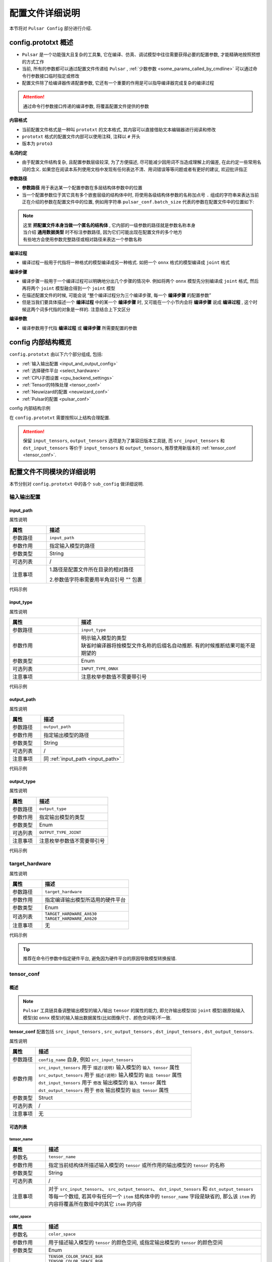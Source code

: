 .. _config_details:

============================
配置文件详细说明
============================

本节将对 ``Pulsar Config`` 部分进行介绍.

------------------------------------
config.prototxt 概述
------------------------------------

- ``Pulsar`` 是一个功能强大且复杂的工具集, 它在编译、仿真、调试模型中往往需要获得必要的配置参数, 才能精确地按照预想的方式工作
- 当前, 所有的参数都可以通过配置文件传递给 ``Pulsar`` , :ref:`少数参数 <some_params_called_by_cmdline>` 可以通过命令行参数接口临时指定或修改
- 配置文件除了给编译器传递配置参数, 它还有一个重要的作用是可以指导编译器完成复杂的编译过程

.. mermaid::

  graph LR
    config_prototxt[配置文件]
    command_line[命令行参数]
    input_model[输入模型1<br/>输入模型2<br/>...<br/>输入模型N] ----> super_pulsar[Pulsar]
    super_pulsar ----> output_model[输出模型]
    config_prototxt -.-> |传递编译参数| super_pulsar
    command_line -.-> |设置且覆盖编译参数| super_pulsar

.. attention::

    通过命令行参数接口传递的编译参数, 将覆盖配置文件提供的参数

**内容格式**

- 当前配置文件格式是一种叫 ``prototxt`` 的文本格式, 其内容可以直接借助文本编辑器进行阅读和修改
- ``prototxt`` 格式的配置文件内部可以使用注释, 注释以 ``#`` 开头
- 版本为 ``proto3``

**名词约定**

- 由于配置文件结构复杂, 且配置参数层级较深, 为了方便描述, 尽可能减少因用词不当造成理解上的偏差, 在此约定一些常用名词的含义. 如果您在阅读本系列使用文档中发现有任何表达不清、用词错误等等问题或者有更好的建议, 欢迎批评指正

**参数路径**

- **参数路径** 用于表达某一个配置参数在多层结构体参数中的位置
- 当一个配置参数位于其它具有多个嵌套层级的结构体中时, 将使用各级结构体参数的名称加点号 ``.`` 组成的字符串来表达当前正在介绍的参数在配置文件中的位置, 例如用字符串 ``pulsar_conf.batch_size`` 代表的参数在配置文件中的位置如下:

  .. code-block:: sh
    :name: input_conf_items
    :linenos:
    
    pulsar_conf { # 编译器相关配置
      batch_size: 1
    }

.. note::

  | 这里 **把配置文件本身当做一个匿名的结构体** , 它内部的一级参数的路径就是参数名称本身
  | 当介绍 **通用数据类型** 时不标注参数路径, 因为它们可能出现在配置文件的多个地方
  | 有些地方会使用参数完整路径或相对路径来表达一个参数名称

**编译过程**

- 编译过程一般用于代指将一种格式的模型编译成另一种格式. 如把一个 ``onnx`` 格式的模型编译成 ``joint`` 格式

**编译步骤**

- 编译步骤一般用于一个编译过程可以明确地分出几个步骤的情况中. 例如将两个 ``onnx`` 模型先分别编译成 ``joint`` 格式, 然后再将两个 ``joint`` 模型融合得到一个 ``joint`` 模型
- 在描述配置文件的时候, 可能会说 “整个编译过程分为三个编译步骤, 每一个 **编译步骤** 的配置参数”
- 但是当我们要具体描述一个 **编译过程** 中的某一个 **编译步骤** 时, 又可能在一个小节内会将 **编译步骤** 说成 **编译过程** , 这个时候这两个词多代指的对象是一样的. 注意结合上下文区分

**编译参数**

- 编译参数用于代指 **编译过程** 或 **编译步骤** 所需要配置的参数

-----------------------------------
config 内部结构概览
-----------------------------------

``config.prototxt`` 由以下六个部分组成, 包括:

- :ref:`输入输出配置 <input_and_output_config>`
- :ref:`选择硬件平台 <select_hardware>`
- :ref:`CPU子图设置 <cpu_backend_settings>`
- :ref:`Tensor的特殊处理 <tensor_conf>`
- :ref:`Neuwizard的配置 <neuwizard_conf>`
- :ref:`Pulsar的配置 <pulsar_conf>`

config 内部结构示例

.. code-block:: sh
  :name: config.prototxt outline
  :linenos:
  :emphasize-lines: 13-14, 17, 19
  
  # config.outline.prototxt

  # 基本的输入输出配置
  input_path:  # 输入模型的相对路径
  input_type:  # 输入模型类型, 缺省等同于 INPUT_TYPE_AUTO, 编译器将按照模型文件名自动推断, 但有时候推断结果并不是预期的
  output_path: # 输出模型的相对路径
  output_type: # 输出模型类型, 不显示指定时, 按模型文件后缀名自动识别, 缺省等同于 OUTPUT_TYPE_AUTO

  # 硬件选择
  target_hardware:       # 目前可选 AX620, AX630
  
  # Tensor的特殊处理(旧版本), 称为 tensor_conf, 推荐使用新版本, 可以定制更复杂的功能
  input_tensors      {}
  output_tensors     {}

  # Tensor的特殊处理(新版本)
  src_input_tensors  {}  # 用于描述输入模型的输入 tensor 的属性, 与 input_tensors 等效
  src_output_tensors {}  # 用于描述输入模型的输出 tensor 的属性
  dst_input_tensors  {}  # 用于修改输出模型的输入 tensor 的属性, 与 output_tensors 等效
  dst_output_tensors {}  # 用于修改输出模型的输出 tensor 的属性

  # cpu 子图后端处理引擎: ONNX OR AXE
  cpu_backend_settings {}

  # neuwizard 参数配置
  neuwizard_conf {               # 用于指导 Neuwizard 将 onnx 模型编译成 lava_joint 格式
    operator_conf            {}  # 用于配制各种盖帽算子
    dataset_conf_calibration {}  # 用于描述编译过程中的校准数据集
  }

  # pulsar compiler 配置
  pulsar_conf {
    # 用于指导 pulsar_compiler 将 lava_joint 或 lava 格式的模型编译成 joint 或者 neu 格式的模型
    ...
  }

在 ``config.prototxt`` 需要按照以上结构合理配置.

.. attention::

  保留 ``input_tensors``, ``output_tensors`` 选项是为了兼容旧版本工具链, 而 ``src_input_tensors`` 和 ``dst_input_tensors`` 等价于 ``input_tensors`` 和 ``output_tensors``, 推荐使用新版本的 :ref:`tensor_conf <tensor_conf>`.

--------------------------------------
配置文件不同模块的详细说明
--------------------------------------

本节分别对 ``config.prototxt`` 中的各个 ``sub_config`` 做详细说明.

.. _input_and_output_config:

~~~~~~~~~~~~~~~~~~~~~~
输入输出配置
~~~~~~~~~~~~~~~~~~~~~~

.. _input_path:

^^^^^^^^^^^^^^^^^^^^^^^
input_path
^^^^^^^^^^^^^^^^^^^^^^^

属性说明

.. list-table::
    :widths: 15 40
    :header-rows: 1

    - - 属性
      - 描述
    - - 参数路径
      - ``input_path``
    - - 参数作用
      - 指定输入模型的路径
    - - 参数类型
      - String
    - - 可选列表
      - /
    - - 注意事项  
      - 1.路径是配置文件所在目录的相对路径

        2.参数值字符串需要用半角双引号 "" 包裹

代码示例

.. code-block:: sh
  :linenos:

  # input_path example
  input_path: "./model.onnx"

^^^^^^^^^^^^^^^^^^^^^^^
input_type
^^^^^^^^^^^^^^^^^^^^^^^

属性说明

.. list-table::
    :widths: 15 40
    :header-rows: 1

    - - 属性
      - 描述
    - - 参数路径
      - ``input_type``
    - - 参数作用
      - | 明示输入模型的类型
        | 缺省时编译器将按模型文件名称的后缀名自动推断. 有的时候推断结果可能不是期望的
    - - 参数类型
      - Enum
    - - 可选列表
      - ``INPUT_TYPE_ONNX``
    - - 注意事项  
      - 注意枚举参数值不需要带引号

代码示例

.. code-block:: sh
  :linenos:

  # input_type example

  input_type: INPUT_TYPE_ONNX

.. _output_path:

^^^^^^^^^^^^^^^^^^^^^^^^
output_path
^^^^^^^^^^^^^^^^^^^^^^^^

属性说明

.. list-table::
    :widths: 15 40
    :header-rows: 1

    - - 属性
      - 描述
    - - 参数路径
      - ``output_path``
    - - 参数作用
      - 指定输出模型的路径
    - - 参数类型
      - String
    - - 可选列表
      - /
    - - 注意事项  
      - 同 :ref:`input_path <input_path>`

代码示例

.. code-block:: sh
  :linenos:

  # output_path example

  output_path: "./compiled.joint"

^^^^^^^^^^^^^^^^^^^^^^^^
output_type
^^^^^^^^^^^^^^^^^^^^^^^^

属性说明

.. list-table::
    :widths: 15 40
    :header-rows: 1

    - - 属性
      - 描述
    - - 参数路径
      - ``output_type``
    - - 参数作用
      - 指定输出模型的类型
    - - 参数类型
      - Enum
    - - 可选列表
      - ``OUTPUT_TYPE_JOINT``
    - - 注意事项  
      - 注意枚举参数值不需要带引号

代码示例

.. code-block:: sh
  :linenos:

  # output_type example

  output_type: OUTPUT_TYPE_JOINT

.. _select_hardware:

~~~~~~~~~~~~~~~~~~~~~~~~~~~~~~~~
target_hardware
~~~~~~~~~~~~~~~~~~~~~~~~~~~~~~~~

属性说明

.. list-table::
    :widths: 15 40
    :header-rows: 1

    * - 属性
      - 描述
    * - 参数路径
      - ``target_hardware``
    * - 参数作用
      - 指定编译输出模型所适用的硬件平台
    * - 参数类型
      - Enum
    * - 可选列表
      - | ``TARGET_HARDWARE_AX630``
        | ``TARGET_HARDWARE_AX620``
    * - 注意事项
      - 无


代码示例

.. code-block:: sh
  :linenos:

  # target_hardware example

  target_hardware: TARGET_HARDWARE_AX630

.. tip::

  推荐在命令行参数中指定硬件平台, 避免因为硬件平台的原因导致模型转换报错.

.. _tensor_conf:

~~~~~~~~~~~~~~~~~~~~~~~~~~
tensor_conf
~~~~~~~~~~~~~~~~~~~~~~~~~~

^^^^^^^^^^^^^^^^^^^^^
概述
^^^^^^^^^^^^^^^^^^^^^

.. note::

  ``Pulsar`` 工具链具备调整输出模型的输入/输出 ``tensor`` 的属性的能力, 
  即允许输出模型(如 ``joint`` 模型)跟原始输入模型(如 ``onnx`` 模型)的输入输出数据属性(比如图像尺寸、颜色空间等)不一致.

**tensor_conf** 配置包括 ``src_input_tensors`` , ``src_output_tensors`` , ``dst_input_tensors`` , ``dst_output_tensors``. 

属性说明

.. list-table::
    :widths: 10 60
    :header-rows: 1

    - - 属性
      - 描述
    - - 参数路径
      - ``config_name`` 自身, 例如 ``src_input_tensors``
    - - 参数作用
      - | ``src_input_tensors`` 用于 ``描述(说明)`` 输入模型的 ``输入 tensor`` 属性
        | ``src_output_tensors`` 用于 ``描述(说明)`` 输入模型的 ``输出 tensor`` 属性
        | ``dst_input_tensors`` 用于 ``修改`` 输出模型的 ``输入 tensor`` 属性
        | ``dst_output_tensors`` 用于 ``修改`` 输出模型的 ``输出 tensor`` 属性
    - - 参数类型
      - Struct
    - - 可选列表
      - /
    - - 注意事项
      - 无

^^^^^^^^^^^^^^^^^^^^^
可选列表
^^^^^^^^^^^^^^^^^^^^^

""""""""""""""""""""""
tensor_name
""""""""""""""""""""""

.. list-table::
    :widths: 10 60
    :header-rows: 1

    - - 属性
      - 描述
    - - 参数名
      - ``tensor_name``
    - - 参数作用
      - 指定当前结构体所描述输入模型的 ``tensor`` 或所作用的输出模型的 ``tensor`` 的名称
    - - 参数类型
      - String
    - - 可选列表
      - /
    - - 注意事项
      - 对于 ``src_input_tensors``、 ``src_output_tensors``、 ``dst_input_tensors`` 和 ``dst_output_tensors`` 等每一个数组, 
        若其中有任何一个 ``item`` 结构体中的 ``tensor_name`` 字段是缺省的, 那么该 ``item`` 的内容将覆盖所在数组中的其它 ``item`` 的内容

.. _color_space:

""""""""""""""""""""""
color_space
""""""""""""""""""""""

.. list-table::
    :widths: 10 60
    :header-rows: 1

    - - 属性
      - 描述
    - - 参数名
      - ``color_space``
    - - 参数作用
      - 用于描述输入模型的 ``tensor`` 的颜色空间, 或指定输出模型的 ``tensor`` 的颜色空间
    - - 参数类型
      - Enum
    - - 可选列表
      - | ``TENSOR_COLOR_SPACE_BGR``
        | ``TENSOR_COLOR_SPACE_RGB``
        | ``TENSOR_COLOR_SPACE_GRAY``
        | ``TENSOR_COLOR_SPACE_NV12``
        | ``TENSOR_COLOR_SPACE_NV21``
        | ``TENSOR_COLOR_SPACE_BGR0``
        | ``TENSOR_COLOR_SPACE_AUTO``
        | **DEFAULT:** ``TENSOR_COLOR_SPACE_AUTO`` , 根据模型输入 channel 数自动识别: 3-channel: BGR; 1-channel: GRAY
    - - 注意事项
      - 无

.. _data_type:

""""""""""""""""""""""
data_type
""""""""""""""""""""""

.. list-table::
    :widths: 10 60
    :header-rows: 1

    - - 属性
      - 描述
    - - 参数名
      - ``data_type``
    - - 参数作用
      - 指定输入输出 ``tensor`` 的数据类型
    - - 参数类型
      - Enum
    - - 可选列表
      - | ``DATA_TYPE_UNKNOWN``
        | ``UINT2``
        | ``INT2``
        | ``MINT2``
        | ``UINT4``
        | ``MINT4``
        | ``UINT8``
        | ``INT8``
        | ``MINT8``
        | ``UINT16``
        | ``INT16``
        | ``FLOAT32``
        | **DEFAULT:** ``UINT8`` 为输入 ``tensor`` 的默认值 , ``FLOAT32`` 为输出 ``tensor`` 的默认值
    - - 注意事项
      - 无

.. _QValue:

""""""""""""""""""""""""""""""""""""""""""""
quantization_value
""""""""""""""""""""""""""""""""""""""""""""

一个整数, 通常被称为 ``Q`` 值. 配置正数时生效, 或者满足以下条件之一时也会以推荐值生效

  - 源模型输出实型, 目标模型输出整型
  - 源模型输入实型, 目标模型输入整型

代码示例

.. code-block:: sh

  # 配置 Q 值
  dst_output_tensors {
    data_type: INT16
    quantization_value: 256  # 不配置时为动态Q值
  }

.. hint::

  ``Q`` 值可以理解为一种特殊的 ``affine`` 操作. ``Q`` 值实际上代表了一个 ``scale`` , 可以通过把实数域的输出除以 ``sclae`` 后
  转换成规定的定点数值域.

.. note::

  ``Q`` 值分两种:
    * 动态 ``Q`` 值通过 ``calibration`` 数据集中的最大最小范围动态计算出 ``scale`` 值.
    * 静态 ``Q`` 值通常是用户根据先验信息手动指定了 ``scale`` 值.

.. hint::

  ``joint`` 模型中包含了 ``Q`` 值信息, 在 ``run_joint`` 时会打印出具体的 ``Q`` 值.

.. attention::
  
  ``AX630`` 上使用 ``Q`` 值, 可以省一步 ``cpu affine`` 操作, 因此可以实现加速. 而 ``AX620`` 支持 ``float`` 输出, 所以即使是用了 ``Q`` 值也不能提速.

""""""""""""""""""""""
color_standard
""""""""""""""""""""""

.. list-table::
    :widths: 10 60
    :header-rows: 1

    - - 属性
      - 描述
    - - 参数名
      - ``color_standard``
    - - 参数作用
      - 用于设置色彩空间标准
    - - 参数类型
      - Enum
    - - 可选列表
      - | ``CSC_LEGACY``
        | ``CSS_ITU_BT601_STUDIO_SWING``
        | ``CSS_ITU_BT601_FULL_SWING``
        | **DEFAULT:** ``CSC_LEGACY``
    - - 注意事项
      - 无

""""""""""""""""""""""
tensor_layout
""""""""""""""""""""""

.. list-table::
  :widths: 10 60
  :header-rows: 1

  - - 属性
    - 描述
  - - 参数名
    - ``tensor_layout``
  - - 参数作用
    - 用于修改数据排布形式
  - - 参数类型
    - Enum
  - - 可选列表
    - | ``NHWC``
      | ``NCHW``
      | ``NATIVE`` 默认项, 不推荐
  - - 注意事项
    - 无

代码示例

.. code-block:: sh
  :linenos:

  # target_hardware example

  src_input_tensors {
    color_space: TENSOR_COLOR_SPACE_AUTO
  }
  dst_output_tensors {
    color_space: TENSOR_COLOR_SPACE_NV12
  }

.. _cpu_backend_settings:

~~~~~~~~~~~~~~~~~~~~~~~~~~~~~~~~
CPU子图的设置
~~~~~~~~~~~~~~~~~~~~~~~~~~~~~~~~

.. note::

  ``AXEngine`` 是 ``AXera`` 自研的推理库, 可以在某种程度上提升模型的 ``FPS`` , 本质上是将 ``ONNX`` 的 ``CPU`` 子图替换为了 ``AXE`` 子图, 在内存使用方面, ``AXE`` 子图在某些模型上的内存使用量也会大幅度降低, 最差情况下也是和原来 ``ONNX`` 持平.

.. list-table::
    :widths: 15 40
    :header-rows: 1

    * - 属性
      - 描述
    * - 参数路径
      - ``cpu_backend_settings``
    * - 参数作用
      - 控制编译后模型采用的 ``CPU`` 后端模式, 目前有 ``ONNX`` 与 ``AXEngine`` 可选
    * - 参数类型
      - Struct
    * - 可选列表
      - /
    * - 注意事项  
      - 如果需要使带 ``AXEngine`` 后端的 ``joint`` 模型可以在某一个旧版不支持 ``AXEngine`` 后端的 ``BSP`` 上运行时, 需要同时开启 ``onnx_setting.mode`` 与 ``axe_setting.mode`` 为 ``ENABLE``
    
代码示例

.. code-block:: sh
  :linenos:

  cpu_backend_settings {
    onnx_setting {
      mode: ENABLED
    }
    axe_setting {
      mode: ENABLED
      axe_param {
        optimize_slim_model: true
      }
    }
  }

字段说明

.. list-table::
    :header-rows: 1

    * - 字段名
      - 参数路径
      - 参数类型
      - 参数作用
      - model
      - 注意事项
    * - ``onnx_setting``
      - cpu_backend_settings.onnx_setting
      - Struct
      - 控制 ``ONNX`` 后端是否开启
      - DEFAULT / ENABLED / DISABLED, 默认为 DEFAULT
      - ONNX 的 DEFAULT 与 ENABLED 等价
    * - ``axe_setting``
      - cpu_backend_settings.axe_setting
      - Struct
      - 控制 ``AXEngine`` 后端是否开启
      - DEFAULT / ENABLED / DISABLED, 默认为 DEFAULT
      - AXEngine 的 DEFAULT 与 DISABLED 等价
    * - ``optimize_slim_model``
      - cpu_backend_settings.axe_setting.axe_param.optimize_slim_model
      - Bool
      - 表示是否开启优化模式
      - 无
      - 当网络输出特征图较小时建议开启, 否则不建议

.. important::

  推荐用户更多地使用 ``AXE`` 的 ``CPU`` 后端（模型 ``initial`` 更快，速度优化也更好），目前的 ``ONNX`` 后端支持是为了兼容旧版本工具链, 在未来的版本中将会逐步废弃.

.. _neuwizard_conf:

~~~~~~~~~~~~~~~~~~~~~~~~~~~~~~
neuwizard_conf
~~~~~~~~~~~~~~~~~~~~~~~~~~~~~~

``neuwizard_conf`` 中包含多种配置信息, 可以通过合理配置其中选项以满足多种需求.

^^^^^^^^^^^^^^^^^^^^^^^^^^
operator_conf
^^^^^^^^^^^^^^^^^^^^^^^^^^

.. note::

  ``operator_conf`` 中可以为输入输出配置盖帽运算, 附加的盖帽算子对现有算子的输入或输出的 ``tensor`` 附加一次运算; 在配置文件中, 添加盖帽算子的过程是通过给现有算子的输入或输出 ``tensor`` 扩充或修改属性的过程来实现的.

输入输出盖帽算子可以实现 ``tensor`` 的前处理和后处理

.. list-table::
  :widths: 10 20 50
  :header-rows: 1

  - - 算子列表
    - 类型
    - 描述
  - - ``input_conf_items``
    - Struct
    - 前处理算子, 用于为模型的输入数据做前处理
  - - ``output_conf_items``
    - Struct
    - 后处理算子, 用于对输出数据做后处理

代码示例

.. code-block::
  :name: gm_opr
  :linenos:

  # 示例代码, 不能直接拷贝使用
  neuwizard_conf {
    operator_conf {
      input_conf_items {
        selector {
          ...
        }
        attributes {
          # 前处理算子数组
          ...
        }
      }
      output_conf_items {
        selector {
          ...
        }
        attributes {
          # 后处理算子数组
          ...
        }
      }
    }
  }

""""""""""""""""""""""""""""""""
前处理与前处理算子
""""""""""""""""""""""""""""""""

参数路径

- ``neuwizard_conf.operator_conf.input_conf_items``

示例代码

.. code-block:: sh
  :name: input_conf_items.pre
  :linenos:

  # 注意按参数路径, 将以下内容放入配置文件中合适的位置
  input_conf_items {
      # selector 用于指示附加的前处理算子将要作用的输入 tensor
      selector {
          op_name: "inp" # 输入 tensor 的名称
      }
      # attributes 用于包裹作用于 "inp" 的盖帽算子
      attributes {
          input_modifications {
              # 对输入数据做一个 affine 操作, 用于改变编译后模型的输入数据类型, 既将输入数据类型由浮点数域 [0, 1) 类型改为 uint8
              affine_preprocess {
                  slope: 1
                  slope_divisor: 255
                  bias: 0
              }
          }
      }
  }

.. attention::

  ``affine`` 本质上是一个 ``* k + b`` 操作. 
  ``affine_preprocess`` 中的 ``affine`` 操作与直觉相反, 例如将浮点数域 [0, 1) 类型改为 UINT8 [0, 255] 是需要除以 ``255`` 而不是乘 ``255``, 
  而将 [0, 255] 转换为浮点域 [0, 1], 需要乘以 ``255`` (配置 slope_divisor 为 ``0.00392156862745098``).

.. _input_conf_items_selector:

``input_conf_items.selector`` 属性说明

.. list-table::
  :widths: 10 60
  :header-rows: 1

  - - 属性
    - 描述
  - - 参数名
    - ``selector``
  - - 参数路径
    - :file:`neuwizard_conf.operator_conf.input_conf_items.selector`
  - - 参数作用
    - 用于指示附加的前处理算子将要作用的输入 tensor 的名称
  - - 字段说明
    - | ``op_name`` 指定输入 tensor 的完整名称. 如 "inp"
      | ``op_name_regex`` 指定一个正则表达式, 用于适配多个 tensor. 相应的 attributes 结构体中的盖帽算子将作用于所有被适配的 tensor

代码示例

.. code-block:: sh
  :name: input_conf_items.selector
  :linenos:

  # input_conf_items.selector 示例
  selector {
    op_name: "inp"
  }

.. _input_conf_items_attribute:

``input_conf_items.attributes`` 属性说明

.. list-table::
  :widths: 10 60
  :header-rows: 1

  * - 属性
    - 描述
  * - 参数名
    - ``attributes``
  * - 参数路径
    - :file:`neuwizard_conf.operator_conf.input_conf_items.attributes`
  * - 参数类型
    - Struct
  * - 参数作用
    - 用于描述对输入 ``tensor`` 的属性的更改, 目标输入 ``tensor`` 由 ``input_conf_items.selector`` 所指定
  * - 字段说明
    - | ``type`` : 明示或修改输入 ``tensor`` 的数据类型. 枚举类型, 默认值 ``DATA_TYPE_UNKNOWN``
      | ``input_modifications`` : 前处理算子数组, 对输入 tensor 添加的盖帽算子. 有多种, 可以同时指定多个

其中, ``type`` 为枚举类型, :ref:`点击这里 <data_type>` 查看支持的类型. ``input_modifications`` 具体说明如下:

.. list-table::
  :widths: 10 60
  :header-rows: 1

  * - 属性
    - 描述
  * - 字段名
    - ``input_modifications``
  * - 类型
    - Struct
  * - 作用
    - 作用于某一个输入 ``tensor`` 的 **前处理算子** 所组成的数组
  * - 注意事项
    - 在前处理算子数组中的所有算子依次执行, 排在数组中第二位的算子以前一个算子的输出为输入, 依次类推
    
**前处理算子**

前处理算子包括 ``input_normalization`` 和 ``affine_preprocess``.

.. list-table::
  :widths: 10 60
  :header-rows: 1
  :name: 前处理算子[input_normalization]

  * - 算子名称
    - ``input_normalization``
  * - 参数路径
    - neuwizard_conf.operator_conf.input_conf_items.attributes.input_modifications.input_normalization
  * - 字段说明
    - ``mean`` : 浮点数数组
      ``std`` : 浮点数数组
  * - 作用
    - 实现 :math:`y = (x - mean) / std` .
  * - 注意事项:
    - | 这里 ``mean/std`` 的顺序与输入 ``tensor`` 的 :ref:`颜色空间 <color_space>` 有关
      | 如果上述变量等于 ``TENSOR_COLOR_SPACE_AUTO`` / ``TENSOR_COLOR_SPACE_BGR`` 则 ``mean/std`` 的顺序为 ``BGR``
      | 如果上述变量等于 ``TENSOR_COLOR_SPACE_RGB`` 则 ``mean/std`` 的顺序就是 ``RGB``

.. _pre_affine_preprocess:

.. list-table::
  :widths: 10 60
  :header-rows: 1
  :name: 前处理算子[affine_preprocess]

  * - 算子名称
    - ``affine_preprocess``
  * - 参数路径
    - neuwizard_conf.operator_conf.input_conf_items.attributes.input_modifications.affine_preprocess
  * - 字段说明
    - | ``slope`` : 浮点数数组
      | ``slope_divisor`` : 浮点数数组
      | ``bias`` : 浮点数数组. 数组长度同 ``slope``
      | ``bias_divisor`` : 浮点数数组. 数组长度同 ``slope``
  * - 作用
    - 实现 :math:`y = x * (slope / slope\_divisor) + (bias / bias\_divisor)` .
  * - 注意事项:
    - 无

代码示例

.. code-block:: sh
  :name: input_conf_items.attributes.input_modifications.affine_preprocess
  :linenos:

  # 将输入数据类型由数域 {k / 255}(k=0, 1, ..., 255) 改为整数域 [0, 255], 希望编译后的模型输入数据类型为 uint8
  affine_preprocess {
    slope: 1
    slope_divisor: 255
    bias: 0
  }

""""""""""""""""""""""""""""""""
后处理与后处理算子
""""""""""""""""""""""""""""""""

参数路径

- ``neuwizard_conf.operator_conf.output_conf_items``

代码示例

.. code-block:: sh
  :name: output_conf_items.post
  :linenos:

  # 注意按参数路径, 将以下内容放入配置文件中合适的位置
  output_conf_items {
      # selector 用于指示输出 tensor
      selector {
          op_name: "oup" # 输出 tensor 的名称
      }
      # attributes 用于包裹作用于 "oup" 的盖帽算子
      attributes {
          output_modifications {
              # 对输出数据做一个 affine 操作, 用于改变编译后模型的输出数据类型, 既将输出数据类型由浮点数 [0, 1) 类型改为 uint8
              affine_preprocess {
                  slope: 1
                  slope_divisor: 255
                  bias: 0
              }
          }
      }
  }

``output_conf_items.selector`` 同 :ref:`input_conf_items.selector <input_conf_items_selector>` , ``output_conf_items.attributes`` 同 :ref:`input_conf_items.attribute <input_conf_items_attribute>` .

**后处理算子**

后处理算子 ``affine_preprocess``.

.. list-table::
  :widths: 10 60
  :header-rows: 1
  :name: 后处理算子[affine_preprocess]

  * - 算子名称
    - 算子说明
  * - affine_preprocess
    - 对输出 ``tensor`` 做 ``affine`` 操作

其余同 :ref:`input_modifications.affine_preprocess <pre_affine_preprocess>`


^^^^^^^^^^^^^^^^^^^^^^^^^^^^^^^^^^^^^^^^^^^
dataset_conf_calibration
^^^^^^^^^^^^^^^^^^^^^^^^^^^^^^^^^^^^^^^^^^^

.. _calibration:

.. list-table::
  :widths: 10 60
  :header-rows: 1
  :name: dataset_conf_calibration

  * - 算子名称
    - ``dataset_conf_calibration``
  * - 参数路径
    - neuwizard_conf.dataset_conf_calibration
  * - 作用
    - 用于描述校准过程中需要的数据集
  * - 注意事项:
    - 默认的 ``batch_size`` 为 ``32``, 如果出现 ``Out Of Memory, OOM`` 的错误, 可以尝试调小 ``batch_size``

代码示例

.. code-block:: sh
  :name: output_conf_items
  :linenos:

  dataset_conf_calibration {
    path: "../imagenet-1k-images.tar"  # 需要换成自己使用的量化数据
    type: DATASET_TYPE_TAR             # 类型是 tar
    size: 256                          # 一个整数, 用于表示数据集大小, 会从全集里随机采样
    batch_size: 32                     # 一个整数, 用于转模型过程中, 内部参数训练、校准或误差检测时所使用数据的 batch_size, 默认值为 32
  }

.. _pulsar_conf:

~~~~~~~~~~~~~~~~~~~~~~~~~~
pulsar_conf
~~~~~~~~~~~~~~~~~~~~~~~~~~

属性说明

.. list-table::
    :widths: 15 40
    :header-rows: 1

    * - 属性
      - 描述
    * - 参数路径
      - ``pulsar_conf``
    * - 参数作用
      - 编译器子工具 ``pulsar_compiler`` 的配置参数

        用于指导 ``pulsar_compiler`` 将 ``lava_joint`` 或 ``lava`` 格式的模型编译成 ``joint`` 或 ``neu`` 格式的模型
    * - 参数类型
      - Struct
    * - 可选列表
      - /
    * - 注意事项  
      - 注意按照参数路径放入到配置文件的正确位置

代码示例

.. code-block:: sh
  :name: config.pulsar_conf
  :linenos:

  pulsar_conf {
    ax620_virtual_npu: AX620_VIRTUAL_NPU_MODE_111 # 编译后模型使用 ax620 虚拟 NPU 1+1 模式的 1 号虚拟核
    batch_size_option: BSO_DYNAMIC                # 编译后的模型支持动态 batch
    batch_size: 1
    batch_size: 2
    batch_size: 4                                 # 最大 batch_size 为 4; 要求 batch_size 为 1 2 或 4 时推理保持较高性能
  }

结构体字段说明

.. list-table::
    :header-rows: 1

    * - 字段名
      - 参数路径
      - 参数类型
      - 参数作用
      - 可选列表
      - 注意事项
    * - ``virtual_npu``
      - pulsar_conf.virtual_npu
      - Enum
      - 指定目标模型所使用的 ``AX630A`` 虚拟 ``NPU`` 核
      - | ``VIRTUAL_NPU_MODE_AUTO``
        | ``VIRTUAL_NPU_MODE_0``
        | ``VIRTUAL_NPU_MODE_311``
        | ``VIRTUAL_NPU_MODE_312``
        | ``VIRTUAL_NPU_MODE_221``
        | ``VIRTUAL_NPU_MODE_222``
        | **DEFAULT:** ``VIRTUAL_NPU_MODE_AUTO``
      - | MODE_0表示不使用虚拟NPU
        | 此配置项需要在 ``PulsarConfiguration.target_hardware`` 被指定为 ``TARGET_HARDWARE_AX630`` 的前提下使用
        | 此配置项跟 ``ax620_virtual_npu`` 二选一使用
    * - ``ax620_virtual_npu``
      - pulsar_conf.ax620_virtual_npu
      - Enum
      - 指定目标模型所使用的 ``AX620A`` 虚拟 ``NPU`` 核
      - | ``AX620_VIRTUAL_NPU_MODE_AUTO``
        | ``AX620_VIRTUAL_NPU_MODE_0``
        | ``AX620_VIRTUAL_NPU_MODE_111``
        | ``AX620_VIRTUAL_NPU_MODE_112``
      - | MODE_0表示不使用虚拟NPU
        | 此配置项需要在 ``PulsarConfiguration.target_hardware`` 被指定为 ``TARGET_HARDWARE_AX620`` 的前提下使用
        | 此配置项跟 virtual_npu 二选一使用
    * - ``batch_size_option``
      - pulsar_conf.batch_size_option
      - Enum
      - 设置 ``joint`` 格式模型所支持的 ``batch`` 类型
      - | ``BSO_AUTO``
        | ``BSO_STATIC``  # 静态 ``batch``, 推理时固定 ``batch_size``, 性能最优
        | ``BSO_DYNAMIC`` # 动态 ``batch``, 推理时支持不超过最大值的任意 ``batch_size``, 使用较灵活
        | **DEFAULT:** ``BSO_AUTO`` , 默认为静态 ``batch``
      - 无
    * - ``batch_size``
      - pulsar_conf.batch_size
      - IntArray
      - 设置 ``joint`` 格式模型所支持的 ``batch size`` , 默认为 1
      - /
      - | 当指定了 ``batch_size_option`` 为 ``BSO_STATIC`` 时, ``batch_size`` 表示 ``joint`` 格式模型推理时能用的唯一 ``batch size``
        | 当指定了 ``batch_size_option`` 为 ``BSO_DYNAMIC`` 时, ``batch_size`` 表示 ``joint`` 格式模型推理时所能使用的最大 ``batch size``
        | 当生成支持动态 ``batch`` 的 ``joint`` 格式模型时, 可配置多个值, 以提高使用不超过这些值的 ``batch size`` 进行推理时的性能
        | 当指定多个 ``batch size`` 时会增加 ``joint`` 格式模型文件的大小
        | 当配置多个 ``batch_size`` 时, ``batch_size_option`` 将默认采用 ``BSO_DYNAMIC``

.. _some_params_called_by_cmdline:

----------------------------------------------
可以通过命令行传递的参数
----------------------------------------------

.. hint::

  命令行参数会 override 配置文件中的某些对应配置, 命令行参数只起到辅助作用, 通过配置文件可以实现更复杂的功能.

.. list-table::
    :widths: 15 40
    :header-rows: 1

    - - 参数
      - 说明
    - - input
      - 输入模型路径
    - - output
      - 输出模型路径
    - - calibration_batch_size
      - 校准数据集的 batch_size
    - - batch_size_option
      - {BSO_AUTO,BSO_STATIC,BSO_DYNAMIC}
    - - output_dir
      - 指定输出目录
    - - virtual_npu
      - 指定虚拟NPU
    - - input_tensor_color
      - {auto,rgb,bgr,gray,nv12,nv21}
    - - output_tensor_layout
      - {native,nchw,nhwc}
    - - color_std
      - {studio,full} only support nv12/nv21 now
    - - target_hardware 
      - {AX630,AX620,AX170} target hardware to compile
    - - enable_progress_bar
      - 是否打印进度条, 默认不开启


----------------------------------------------
config.prototxt 最简配置
----------------------------------------------

simplest_config.prototxt 示例, 可以直接复制到文件中运行.

.. code-block::
  :name: simplest_config.prototxt
  :linenos:

  # simplest_config.prototxt 示例, 可以直接复制到文件中运行
  input_type: INPUT_TYPE_ONNX     # 指明输入模型的类型为 onnx, 如果此字段被省略, 编译器将按模型文件后缀名自动推断, 然而有时推断结果可能不是期望的
  output_type: OUTPUT_TYPE_JOINT  # 指定输出模型的类型为Joint
  src_input_tensors {                     # 用于描述输入模型的输入 tensor 的属性
    color_space: TENSOR_COLOR_SPACE_AUTO  # 由编译器自行判断颜色空间
  }
  dst_input_tensors {                     # 用于修改输出模型的输入 tensor 的属性
    color_space: TENSOR_COLOR_SPACE_AUTO  # 由编译器自行判断颜色空间
  }
  neuwizard_conf {       # neuwizard 参数配置
    operator_conf {      # 输入输出盖帽配置: 附加的输入输出盖帽算子对现有算子的输入或输出的 tensor 附加一次运算；在配置文件中, 添加盖帽算子的过程是通过给现有算子的输入或输出 tensor 扩充或修改属性的过程来实现的
      input_conf_items { # 用于为模型的输入数据做前处理
        attributes {     # 用于描述对输入 tensor 的属性的更改, 目标输入 tensor 由 input_conf_items.selector 所指定, 不指定, 默认为 ? 
          input_modifications {   # 前处理算子数组, 对输入 tensor 添加的盖帽算子, 有多种, 可以同时指定多个, 在前处理算子数组中的所有算子依次执行, 排在数组中第二位的算子以前一个算子的输出为输入, 依次类推
            affine_preprocess {   # 对输入数据做一个 affine (i.e. x * k + b)操作, 用于改变编译后模型的输入数据类型, 可将输入数据类型由浮点数 [0, 1) 类型改为 uint8
              slope: 1            # 浮点数数组. 数组长度等于 1 或者数据的 channel 数. 当长度为 1 时, 编译工具会自动复制 channel 次
              slope_divisor: 255  # 浮点数数组. 数组长度同 slope
              bias: 0             # 浮点数数组. 数组长度同 slope
                                  # 实际效果等同于: y = x * (slope / slope_divisor) + (bias / bias_divisor)
            }
          }
        }
      }
    }
    dataset_conf_calibration {
      path: "./imagenet-1k-images.tar"  # 一个具有 1000 张图片的 tar 包, 用于编译过程中对模型校准
      type: DATASET_TYPE_TAR            # 类型为 tar
      size: 256                         # 表示数据集大小, 会从全集里随机采样, batch_size 默认为 32
    }
  }
  pulsar_conf {    # pulsar compiler 参数配置
    batch_size: 1  # 设置 joint 格式模型所支持的 batch size, 默认为 1
  }
